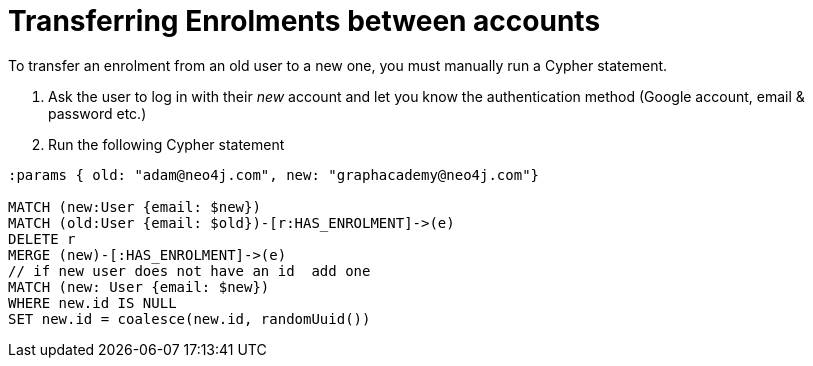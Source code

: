 = Transferring Enrolments between accounts

To transfer an enrolment from an old user to a new one, you must manually run a Cypher statement.

1. Ask the user to log in with their _new_ account and let you know the authentication method (Google account, email & password etc.)
2. Run the following Cypher statement


[source,cypher]
----
:params { old: "adam@neo4j.com", new: "graphacademy@neo4j.com"}

MATCH (new:User {email: $new})
MATCH (old:User {email: $old})-[r:HAS_ENROLMENT]->(e)
DELETE r
MERGE (new)-[:HAS_ENROLMENT]->(e)
// if new user does not have an id  add one
MATCH (new: User {email: $new})
WHERE new.id IS NULL
SET new.id = coalesce(new.id, randomUuid())
----
